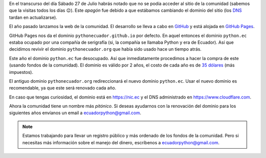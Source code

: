 .. title: Nuevo dominio
.. date: 2019-07-27
.. tags: comunidad, infraestructura
.. author: Santos Gallegos
.. description: Nuevo dominio de la comunidad

En el transcurso del día Sábado 27 de Julio habrás notado que no se podía acceder al sitio de la comunidad
(sabemos que la visitas todos los días 😉).
Este *apagón* fue debido a que estábamos cambiando el dominio del sitio
(los `DNS <https://es.wikipedia.org/wiki/Servidor_de_nombres>`__ tardan en actualizarse).

El año pasado lanzamos la web de la comunidad.
El desarrollo se lleva a cabo en `GitHub <https://github.com>`__
y está alojada en `GitHub Pages <https://pages.github.com/>`__.

GitHub Pages nos da el dominio ``pythonecuador.github.io`` por defecto.
En aquel entonces el dominio ``python.ec`` estaba ocupado por una compañía de serigrafía
(si, la compañía se llamaba Python y era de Ecuador).
Así que decidimos revivir el dominio ``pythonecuador.org`` que había sido usado hace un tiempo atrás.

Este año el dominio ``python.ec`` fue desocupado.
Así que inmediatamente procedimos a hacer la compra de este
(usando fondos de la comunidad).
El dominio es válido por 2 años,
el costo de cada año es de `35 dólares <https://nic.ec/domain-registration/domain-registration-price.php>`__ (más impuestos).

El antiguo dominio ``pythonecuador.org`` redireccionará el nuevo dominio ``python.ec``.
Usar el nuevo dominio es recomendable,
ya que este será renovado cada año.

En caso que tengas curiosidad, el dominio está en https://nic.ec y el DNS administrado en https://www.cloudflare.com.

Ahora la comunidad tiene un nombre más *pitónico*.
Si deseas ayudarnos con la renovación del dominio para los siguientes años envíanos un email a ecuadorpython@gmail.com.

.. note::
   
   Estamos trabajando para llevar un registro público y más ordenado de los fondos de la comunidad.
   Pero si necesitas más información sobre el manejo del dinero, escríbenos a ecuadorpython@gmail.com.
